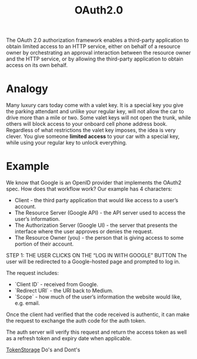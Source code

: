 :PROPERTIES:
:ID:       c88cbd0e-df59-4de9-9452-1faeb074d7ac
:END:
#+title: OAuth2.0

The OAuth 2.0 authorization framework enables a third-party
application to obtain limited access to an HTTP service, either on
behalf of a resource owner by orchestrating an approval interaction
between the resource owner and the HTTP service, or by allowing the
third-party application to obtain access on its own behalf.

* Analogy
Many luxury cars today come with a valet key.
It is a special key you give the parking attendant and unlike your regular key, will not allow the car to drive more than a mile or two.
Some valet keys will not open the trunk, while others will block access to your onboard cell phone address book.
Regardless of what restrictions the valet key imposes, the idea is very clever.
You give someone *limited access* to your car with a special key, while using your regular key to unlock everything.

* Example
We know that Google is an OpenID provider that implements the OAuth2 spec. How does that workflow work? Our example has 4 characters:

- Client - the third party application that would like access to a user’s account.
- The Resource Server (Google API) - the API server used to access the user’s information.
- The Authorization Server (Google UI) - the server that presents the interface where the user approves or denies the request.
- The Resource Owner (you) - the person that is giving access to some portion of their account.

STEP 1: THE USER CLICKS ON THE “LOG IN WITH GOOGLE” BUTTON
The user will be redirected to a Google-hosted page and prompted to log in.

The request includes:
- `Client ID` - received from Google.
- `Redirect URI` - the URI back to Medium.
- `Scope` - how much of the user’s information the website would like, e.g. email.

Once the client had verified that the code received is authentic, it can make the request to exchange the auth code for the auth token.

The auth server will verify this request and return the access token as well as a refresh token and expiry date when applicable.

[[id:f87f8e27-15aa-4bac-8a29-9094051c2154][TokenStorage]] Do's and Dont's
